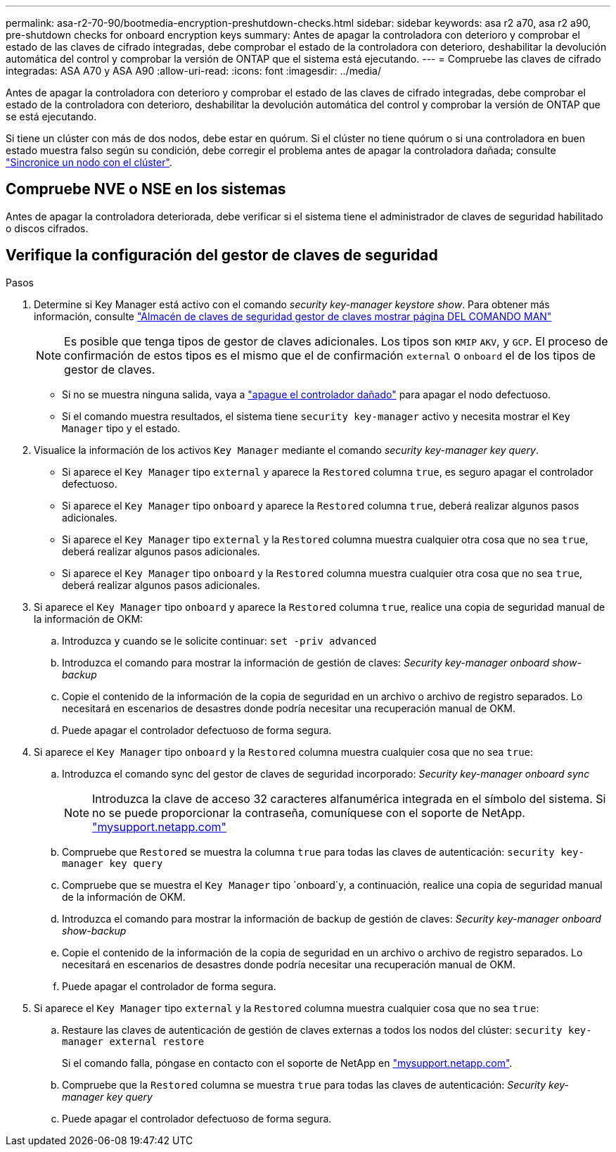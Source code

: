---
permalink: asa-r2-70-90/bootmedia-encryption-preshutdown-checks.html 
sidebar: sidebar 
keywords: asa r2 a70, asa r2 a90, pre-shutdown checks for onboard encryption keys 
summary: Antes de apagar la controladora con deterioro y comprobar el estado de las claves de cifrado integradas, debe comprobar el estado de la controladora con deterioro, deshabilitar la devolución automática del control y comprobar la versión de ONTAP que el sistema está ejecutando. 
---
= Compruebe las claves de cifrado integradas: ASA A70 y ASA A90
:allow-uri-read: 
:icons: font
:imagesdir: ../media/


[role="lead"]
Antes de apagar la controladora con deterioro y comprobar el estado de las claves de cifrado integradas, debe comprobar el estado de la controladora con deterioro, deshabilitar la devolución automática del control y comprobar la versión de ONTAP que se está ejecutando.

Si tiene un clúster con más de dos nodos, debe estar en quórum. Si el clúster no tiene quórum o si una controladora en buen estado muestra falso según su condición, debe corregir el problema antes de apagar la controladora dañada; consulte link:https://docs.netapp.com/us-en/ontap/system-admin/synchronize-node-cluster-task.html?q=Quorum["Sincronice un nodo con el clúster"^].



== Compruebe NVE o NSE en los sistemas

Antes de apagar la controladora deteriorada, debe verificar si el sistema tiene el administrador de claves de seguridad habilitado o discos cifrados.



== Verifique la configuración del gestor de claves de seguridad

.Pasos
. Determine si Key Manager está activo con el comando _security key-manager keystore show_. Para obtener más información, consulte https://docs.netapp.com/us-en/ontap-cli/security-key-manager-keystore-show.html["Almacén de claves de seguridad gestor de claves mostrar página DEL COMANDO MAN"^]
+

NOTE: Es posible que tenga tipos de gestor de claves adicionales. Los tipos son `KMIP` `AKV`, y `GCP`. El proceso de confirmación de estos tipos es el mismo que el de confirmación `external` o `onboard` el de los tipos de gestor de claves.

+
** Si no se muestra ninguna salida, vaya a link:bootmedia-shutdown.html["apague el controlador dañado"] para apagar el nodo defectuoso.
** Si el comando muestra resultados, el sistema tiene `security key-manager` activo y necesita mostrar el `Key Manager` tipo y el estado.


. Visualice la información de los activos `Key Manager` mediante el comando _security key-manager key query_.
+
** Si aparece el `Key Manager` tipo `external` y aparece la `Restored` columna `true`, es seguro apagar el controlador defectuoso.
** Si aparece el `Key Manager` tipo `onboard` y aparece la `Restored` columna `true`, deberá realizar algunos pasos adicionales.
** Si aparece el `Key Manager` tipo `external` y la `Restored` columna muestra cualquier otra cosa que no sea `true`, deberá realizar algunos pasos adicionales.
** Si aparece el `Key Manager` tipo `onboard` y la `Restored` columna muestra cualquier otra cosa que no sea `true`, deberá realizar algunos pasos adicionales.


. Si aparece el `Key Manager` tipo `onboard` y aparece la `Restored` columna `true`, realice una copia de seguridad manual de la información de OKM:
+
.. Introduzca `y` cuando se le solicite continuar: `set -priv advanced`
.. Introduzca el comando para mostrar la información de gestión de claves: _Security key-manager onboard show-backup_
.. Copie el contenido de la información de la copia de seguridad en un archivo o archivo de registro separados. Lo necesitará en escenarios de desastres donde podría necesitar una recuperación manual de OKM.
.. Puede apagar el controlador defectuoso de forma segura.


. Si aparece el `Key Manager` tipo `onboard` y la `Restored` columna muestra cualquier cosa que no sea `true`:
+
.. Introduzca el comando sync del gestor de claves de seguridad incorporado: _Security key-manager onboard sync_
+

NOTE: Introduzca la clave de acceso 32 caracteres alfanumérica integrada en el símbolo del sistema. Si no se puede proporcionar la contraseña, comuníquese con el soporte de NetApp. http://mysupport.netapp.com/["mysupport.netapp.com"^]

.. Compruebe que `Restored` se muestra la columna `true` para todas las claves de autenticación: `security key-manager key query`
.. Compruebe que se muestra el `Key Manager` tipo `onboard`y, a continuación, realice una copia de seguridad manual de la información de OKM.
.. Introduzca el comando para mostrar la información de backup de gestión de claves: _Security key-manager onboard show-backup_
.. Copie el contenido de la información de la copia de seguridad en un archivo o archivo de registro separados. Lo necesitará en escenarios de desastres donde podría necesitar una recuperación manual de OKM.
.. Puede apagar el controlador de forma segura.


. Si aparece el `Key Manager` tipo `external` y la `Restored` columna muestra cualquier cosa que no sea `true`:
+
.. Restaure las claves de autenticación de gestión de claves externas a todos los nodos del clúster: `security key-manager external restore`
+
Si el comando falla, póngase en contacto con el soporte de NetApp en http://mysupport.netapp.com/["mysupport.netapp.com"^].

.. Compruebe que la `Restored` columna se muestra `true` para todas las claves de autenticación: _Security key-manager key query_
.. Puede apagar el controlador defectuoso de forma segura.



